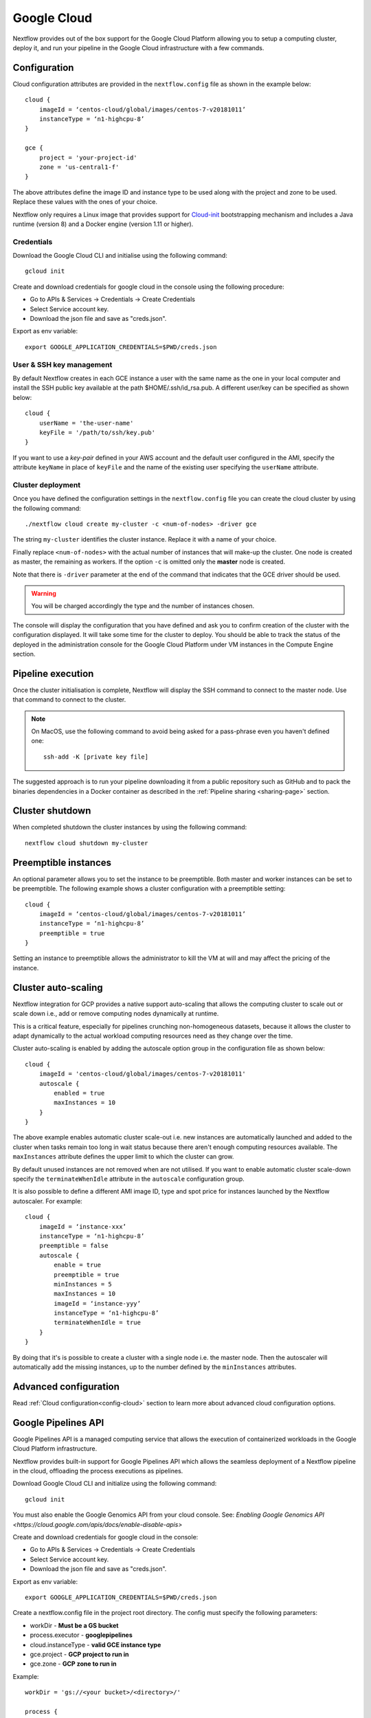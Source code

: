 .. _googlecloud-page:

************
Google Cloud
************

Nextflow provides out of the box support for the Google Cloud Platform allowing you to setup a computing cluster, deploy it, and run your pipeline in the Google Cloud infrastructure with a few commands.


Configuration
=============

Cloud configuration attributes are provided in the ``nextflow.config`` file as shown in the example below::

    cloud {
        imageId = ‘centos-cloud/global/images/centos-7-v20181011’
        instanceType = ‘n1-highcpu-8’
    }

    gce {
        project = 'your-project-id'
        zone = 'us-central1-f'
    }

The above attributes define the image ID and instance type to be used along with the project and zone to be used. Replace these values with the ones of your choice.

Nextflow only requires a Linux image that provides support for `Cloud-init <http://cloudinit.readthedocs.io/>`_ bootstrapping mechanism and includes a Java runtime (version 8) and a Docker engine (version 1.11 or higher).


Credentials
-----------

Download the Google Cloud CLI and initialise using the following command::

    gcloud init

Create and download credentials for google cloud in the console using the following procedure:

* Go to APIs & Services → Credentials →  Create Credentials
* Select Service account key.
* Download the json file and save as "creds.json".

Export as env variable::

    export GOOGLE_APPLICATION_CREDENTIALS=$PWD/creds.json

User & SSH key management
-------------------------

By default Nextflow creates in each GCE instance a user with the same name as the one in your local computer and install the SSH public key available at the path $HOME/.ssh/id_rsa.pub. A different user/key can be specified as shown below::

    cloud {
        userName = 'the-user-name'
        keyFile = '/path/to/ssh/key.pub'
    }

If you want to use a *key-pair* defined in your AWS account and the default user configured in the AMI, specify the
attribute ``keyName`` in place of ``keyFile`` and the name of the existing user specifying the ``userName`` attribute.


Cluster deployment
------------------

Once you have defined the configuration settings in the ``nextflow.config`` file you can create the cloud cluster by using the following command::

    ./nextflow cloud create my-cluster -c <num-of-nodes> -driver gce

The string ``my-cluster`` identifies the cluster instance. Replace it with a name of your choice.

Finally replace ``<num-of-nodes>`` with the actual number of instances that will make-up the cluster. One node is created as master, the remaining as workers. If the option ``-c`` is omitted only the **master** node
is created.

Note that there is ``-driver`` parameter at the end of the command that indicates that the GCE driver should be used.

.. warning:: You will be charged accordingly the type and the number of instances chosen.

The console will display the configuration that you have defined and ask you to confirm creation of the cluster with the configuration displayed. It will take some time for the cluster to deploy. You should be able to track the status of the deployed in the administration console for the Google Cloud Platform under VM instances in the Compute Engine section.


Pipeline execution
==================

Once the cluster initialisation is complete, Nextflow will display the SSH command to connect to the master node. Use that command to connect to the cluster.

.. note:: On MacOS, use the following command to avoid being asked for a pass-phrase even
  you haven't defined one::

    ssh-add -K [private key file]

The suggested approach is to run your pipeline downloading it from a public repository such as GitHub and to pack the binaries dependencies in a Docker container as described in the :ref:`Pipeline sharing <sharing-page>` section.

Cluster shutdown
================

When completed shutdown the cluster instances by using the following command::

    nextflow cloud shutdown my-cluster

Preemptible instances 
=====================

An optional parameter allows you to set the instance to be preemptible. Both master and worker instances can be set to be preemptible. The following example shows a cluster configuration with a preemptible setting::

    cloud {
        imageId = ‘centos-cloud/global/images/centos-7-v20181011’
        instanceType = ‘n1-highcpu-8’
        preemptible = true
    }

Setting an instance to preemptible allows the administrator to kill the VM at will and may affect the pricing of the instance.

Cluster auto-scaling
====================

Nextflow integration for GCP provides a native support auto-scaling that allows the computing cluster to scale out or scale down i.e., add or remove computing nodes dynamically at runtime.

This is a critical feature, especially for pipelines crunching non-homogeneous datasets, because it allows the cluster to adapt dynamically to the actual workload computing resources need as they change over the time.

Cluster auto-scaling is enabled by adding the autoscale option group in the configuration file as shown below::

    cloud {
        imageId = 'centos-cloud/global/images/centos-7-v20181011'
        autoscale {
            enabled = true
            maxInstances = 10
        }
    }


The above example enables automatic cluster scale-out i.e. new instances are automatically launched and added to the
cluster when tasks remain too long in wait status because there aren't enough computing resources available. The
``maxInstances`` attribute defines the upper limit to which the cluster can grow.

By default unused instances are not removed when are not utilised. If you want to enable automatic cluster scale-down
specify the ``terminateWhenIdle`` attribute in the ``autoscale`` configuration group.

It is also possible to define a different AMI image ID, type and spot price for instances launched by the Nextflow autoscaler.
For example::

    cloud {
        imageId = ‘instance-xxx’
        instanceType = ‘n1-highcpu-8’
        preemptible = false
        autoscale {
            enable = true
            preemptible = true
            minInstances = 5
            maxInstances = 10
            imageId = ‘instance-yyy’
            instanceType = ‘n1-highcpu-8’
            terminateWhenIdle = true
        }
    }

By doing that it's is possible to create a cluster with a single node i.e. the master node. Then the autoscaler will
automatically add the missing instances, up to the number defined by the ``minInstances`` attributes. 


Advanced configuration
======================

Read :ref:`Cloud configuration<config-cloud>` section to learn more about advanced cloud configuration options.


.. _google-pipelines-API:

Google Pipelines API
====================

Google Pipelines API is a managed computing service that allows the execution of containerized workloads in the Google Cloud Platform infrastructure.

Nextflow provides built-in support for Google Pipelines API which allows the seamless deployment of a Nextflow pipeline in the cloud, offloading the process executions as pipelines.

Download Google Cloud CLI and initialize using the following command::

    gcloud init

You must also enable the Google Genomics API from your cloud console. See: `Enabling Google Genomics API <https://cloud.google.com/apis/docs/enable-disable-apis>`

Create and download credentials for google cloud in the console:

* Go to APIs & Services → Credentials → Create Credentials
* Select Service account key.
* Download the json file and save as "creds.json".

Export as env variable::

    export GOOGLE_APPLICATION_CREDENTIALS=$PWD/creds.json

Create a nextflow.config file in the project root directory. The config must specify the following parameters:

* workDir - **Must be a GS bucket**
* process.executor - **googlepipelines**
* cloud.instanceType - **valid GCE instance type**
* gce.project - **GCP project to run in**
* gce.zone - **GCP zone to run in**

Example::

    workDir = 'gs://<your bucket>/<directory>/'
     
    process {
        executor = 'googlepipelines'
    }
    
    cloud {
        instanceType = 'n1-standard-1'
    }
     
    gce {
        project = 'your-project-id'
        zone = 'us-central1-f'
    }

Note that all tasks defined in your Nextflow scripts must define a container to run in, or you can configure it globally with the process.container option in your ``nextflow.config``::

    process.container = 'ubuntu:latest'

Finally, run your Nextflow script.



